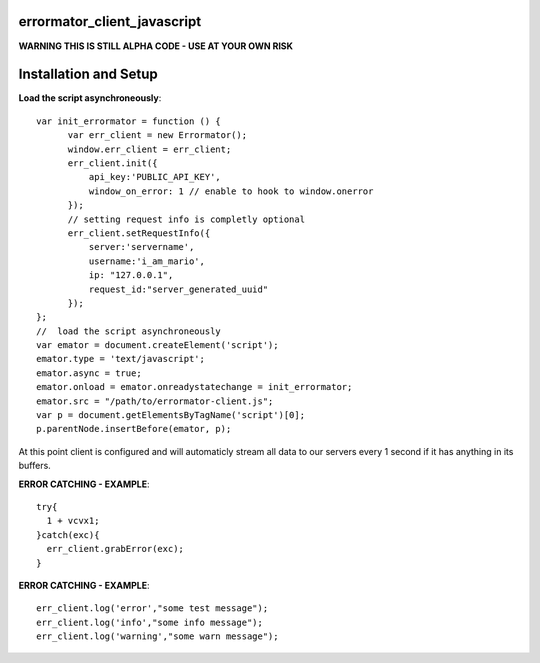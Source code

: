 errormator_client_javascript
============================

.. image:: https://errormator.com/static/images/logos/js_small.png
   :alt: JS Logo


**WARNING THIS IS STILL ALPHA CODE - USE AT YOUR OWN RISK**


Installation and Setup
======================

**Load the script asynchroneously**::

    var init_errormator = function () {
          var err_client = new Errormator();
          window.err_client = err_client;
          err_client.init({
              api_key:'PUBLIC_API_KEY',
              window_on_error: 1 // enable to hook to window.onerror
          });
          // setting request info is completly optional
          err_client.setRequestInfo({
              server:'servername',
              username:'i_am_mario',
              ip: "127.0.0.1",
              request_id:"server_generated_uuid"
          });
    };
    //  load the script asynchroneously
    var emator = document.createElement('script');
    emator.type = 'text/javascript';
    emator.async = true;
    emator.onload = emator.onreadystatechange = init_errormator;
    emator.src = "/path/to/errormator-client.js";
    var p = document.getElementsByTagName('script')[0];
    p.parentNode.insertBefore(emator, p);


At this point client is configured and will automaticly stream all data to
our servers every 1 second if it has anything in its buffers.

**ERROR CATCHING - EXAMPLE**::

    try{
      1 + vcvx1;
    }catch(exc){
      err_client.grabError(exc);
    }



**ERROR CATCHING - EXAMPLE**::

    err_client.log('error',"some test message");
    err_client.log('info',"some info message");
    err_client.log('warning',"some warn message");